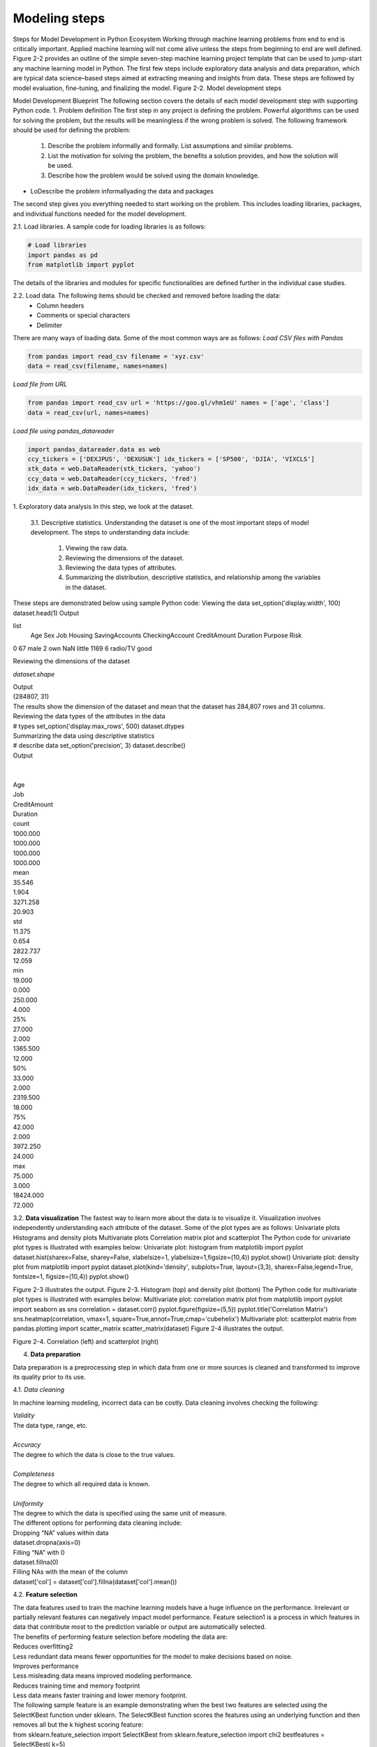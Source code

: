 .. _ML_Model_steps:

Modeling steps
===============
Steps for Model Development in Python Ecosystem
Working through machine learning problems from end to end is critically important. Applied machine learning will not come alive unless the steps from beginning to end are well defined.
Figure 2-2 provides an outline of the simple seven-step machine learning project template that can be used to jump-start any machine learning model in Python. The
first few steps include exploratory data analysis and data preparation, which are typical data science–based steps aimed at extracting meaning and insights from data. These steps are followed by model evaluation, fine-tuning, and finalizing the model.
Figure 2-2. Model development steps

Model Development Blueprint
The following section covers the details of each model development step with supporting Python code.
1. Problem definition
The first step in any project is defining the problem. Powerful algorithms can be used for solving the problem, but the results will be meaningless if the wrong problem is solved.
The following framework should be used for defining the problem:

   1. Describe the problem informally and formally. List assumptions and similar problems.
   2. List the motivation for solving the problem, the benefits a solution provides, and how the solution will be used.
   3. Describe how the problem would be solved using the domain knowledge.
   
* LoDescribe the problem informallyading the data and packages
  
The second step gives you everything needed to start working on the problem. This includes loading libraries, packages, and individual functions needed for the model  development.

2.1. Load libraries. A sample code for loading libraries is as follows:

.. code-block:: python

    # Load libraries
    import pandas as pd
    from matplotlib import pyplot

The details of the libraries and modules for specific functionalities are defined further in the individual case studies.

2.2. Load data. The following items should be checked and removed before loading the data:
    • Column headers
    • Comments or special characters
    • Delimiter

There are many ways of loading data. Some of the most common ways are as follows:
*Load CSV files with Pandas*

.. code-block:: python

    from pandas import read_csv filename = 'xyz.csv'
    data = read_csv(filename, names=names)

*Load file from URL*


.. code-block:: python

    from pandas import read_csv url = 'https://goo.gl/vhm1eU' names = ['age', 'class']
    data = read_csv(url, names=names)

*Load file using pandas_datareader*

.. code-block:: python

    import pandas_datareader.data as web
    ccy_tickers = ['DEXJPUS', 'DEXUSUK'] idx_tickers = ['SP500', 'DJIA', 'VIXCLS']
    stk_data = web.DataReader(stk_tickers, 'yahoo') 
    ccy_data = web.DataReader(ccy_tickers, 'fred') 
    idx_data = web.DataReader(idx_tickers, 'fred')

1. Exploratory data analysis
In this step, we look at the dataset.

    3.1. Descriptive statistics.	Understanding the dataset is one of the most  important steps of model development. The steps to understanding data include:

        1. Viewing the raw data.
        2. Reviewing the dimensions of the dataset.
        3. Reviewing the data types of attributes.
        4. Summarizing the distribution, descriptive statistics, and relationship among the variables in the dataset.

These steps are demonstrated below using sample Python code:
Viewing the data
set_option('display.width', 100) dataset.head(1)
Output

list
 	Age  Sex	Job Housing SavingAccounts CheckingAccount CreditAmount Duration Purpose Risk 
0   67	male  2	own	NaN	little	1169	6	radio/TV good

Reviewing the dimensions of the dataset

*dataset.shape*

| Output
| (284807, 31)
| The results show the dimension of the dataset and mean that the dataset has 284,807 rows and 31 columns.
| Reviewing the data types of the attributes in the data
| # types set_option('display.max_rows', 500) dataset.dtypes
| Summarizing the data using descriptive statistics
| # describe data set_option('precision', 3) dataset.describe()
| Output
| 
| 
| Age
| Job
| CreditAmount
| Duration
| count
| 1000.000
| 1000.000
| 1000.000
| 1000.000
| mean
| 35.546
| 1.904
| 3271.258
| 20.903
| std
| 11.375
| 0.654
| 2822.737
| 12.059
| min
| 19.000
| 0.000
| 250.000
| 4.000
| 25%
| 27.000
| 2.000
| 1365.500
| 12.000
| 50%
| 33.000
| 2.000
| 2319.500
| 18.000
| 75%
| 42.000
| 2.000
| 3972.250
| 24.000
| max
| 75.000
| 3.000
| 18424.000
| 72.000

3.2. **Data visualization** The fastest way to learn more about the data is to visualize it. Visualization involves independently understanding each attribute of the dataset.
Some of the plot types are as follows:
Univariate plots
Histograms and density plots
Multivariate plots
Correlation matrix plot and scatterplot
The Python code for univariate plot types is illustrated with examples below:
Univariate plot: histogram
from matplotlib import pyplot
dataset.hist(sharex=False, sharey=False, xlabelsize=1, ylabelsize=1,\ figsize=(10,4))
pyplot.show()
Univariate plot: density plot
from matplotlib import pyplot
dataset.plot(kind='density', subplots=True, layout=(3,3), sharex=False,\ legend=True, fontsize=1, figsize=(10,4))
pyplot.show()

.. image:: ../_static/img/fig2-3.png


Figure 2-3 illustrates the output.
Figure 2-3. Histogram (top) and density plot (bottom)
The Python code for multivariate plot types is illustrated with examples below:
Multivariate plot: correlation matrix plot
from matplotlib import pyplot import seaborn as sns correlation = dataset.corr() pyplot.figure(figsize=(5,5))
pyplot.title('Correlation Matrix')
sns.heatmap(correlation, vmax=1, square=True,annot=True,cmap='cubehelix')
Multivariate plot: scatterplot matrix
from pandas.plotting import scatter_matrix scatter_matrix(dataset)
Figure 2-4 illustrates the output.

.. image:: ../_static/img/fig2.4.jpg


Figure 2-4. Correlation (left) and scatterplot (right)

4. **Data preparation**
 
Data preparation is a preprocessing step in which data from one or more sources is cleaned and transformed to improve its quality prior to its use.
   
4.1. *Data cleaning* 

In machine learning modeling, incorrect data can be costly. Data cleaning involves checking the following:

| *Validity*
| The data type, range, etc.
|
| *Accuracy*
| The degree to which the data is close to the true values.
|
| *Completeness*
| The degree to which all required data is known.
|
| *Uniformity*
| The degree to which the data is specified using the same unit of measure.

| The different options for performing data cleaning include:
| Dropping “NA” values within data
| dataset.dropna(axis=0)
| Filling “NA” with 0
| dataset.fillna(0)
| Filling NAs with the mean of the column
| dataset['col'] = dataset['col'].fillna(dataset['col'].mean())

4.2. **Feature selection** 

| The data features used to train the machine learning models have a huge influence on the performance. Irrelevant or partially relevant features  can negatively impact model performance. Feature selection1 is a process in which features in data that contribute most to the prediction variable or output are automatically selected.
| The benefits of performing feature selection before modeling the data are:
| Reduces overfitting2
| Less redundant data means fewer opportunities for the model to make decisions based on noise.
| Improves performance
| Less misleading data means improved modeling performance.
| Reduces training time and memory footprint
| Less data means faster training and lower memory footprint.
| The following sample feature is an example demonstrating when the best two features are selected using the SelectKBest function under sklearn. The SelectKBest function scores the features using an underlying function and then removes all but  the k highest scoring feature:
| from sklearn.feature_selection import SelectKBest from sklearn.feature_selection import chi2 bestfeatures = SelectKBest( k=5)
| fit = bestfeatures.fit(X,Y)
| dfscores = pd.DataFrame(fit.scores) 
| dfcolumns = pd.DataFrame(X.columns)
| featureScores = pd.concat([dfcolumns,dfscores],axis=1) print(featureScores.nlargest(2,'Score')) #print 2 best features
| 
| Output
| 
| Specs
| Score
| 2
| Variable1
| 58262.490
| 3
| Variable2
| 321.031
| When features are irrelevant, they should be dropped. Dropping the irrelevant features is illustrated in the following sample code:
| #dropping the old features
| dataset.drop(['Feature1','Feature2','Feature3'],axis=1,inplace=True)
| 

4.3. **Data transformation** 
| 
| Many machine learning algorithms make assumptions about the data. It is a good practice to perform the data preparation in such a way that exposes the data in the best possible manner to the machine learning algorithms. This can be accomplished through data transformation.
| The different data transformation approaches are as follows:
| Rescaling
| When data comprises attributes with varying scales, many machine learning algorithms can benefit from rescaling all the attributes to the same scale. Attributes are often rescaled in the range between zero and one. This is useful for optimization algorithms used in the core of machine learning algorithms, and it also helps to speed up the calculations in an algorithm:

.. code-block:: python

    from sklearn.preprocessing import MinMaxScaler 
    scaler = MinMaxScaler(feature_range=(0, 1)) rescaledX = pd.DataFrame(scaler.fit_transform(X))

**Standardization**

Standardization is a useful technique to transform attributes to a standard normal distribution with a mean of zero and a standard deviation of one. It is most suitable for techniques that assume the input variables represent a normal distribution:

.. code-block:: python

    from sklearn.preprocessing import StandardScaler 
    scaler = StandardScaler().fit(X)
    StandardisedX = pd.DataFrame(scaler.fit_transform(X))

**Normalization**
Normalization refers to rescaling each observation (row) to have a length of one (called a unit norm or a vector). This preprocessing method can be useful for sparse datasets of attributes of varying scales when using algorithms that weight input values:

.. code-block:: python

    from sklearn.preprocessing import Normalizer scaler = Normalizer().fit(X)
    NormalizedX = pd.DataFrame(scaler.fit_transform(X))

5. **Evaluate models**
   
Once we estimate the performance of our algorithm, we can retrain the final algorithm on the entire training dataset and get it ready for operational use. The best way to do this is to evaluate the performance of the algorithm on a new dataset. Different machine learning techniques require different evaluation metrics. Other than model performance, several other factors such as simplicity, interpretability, and training time are considered when selecting a model.
    
    5.1. Training and test split. The simplest method we can use to evaluate the performance of a machine learning algorithm is to use different training and testing datasets. We can take our original dataset and split it into two parts: train the algorithm on the first part, make predictions on the second part, and evaluate the predictions against the expected results. The size of the split can depend on the size and specifics of the dataset, although it is common to use 80% of the data for training and the remaining 20% for testing. The differences in the training and test datasets can result in meaningful differences in the estimate of accuracy. The data can easily be split into the training and test sets using the train_test_split function available in sklearn:

.. code-block:: python

    # split out validation dataset for the end
    validation_size = 0.2
    seed = 7
    X_train, X_validation, Y_train, Y_validation =\
    train_test_split(X, Y, test_size=validation_size, random_state=seed)

        5.2. Identify evaluation metrics. 
        Choosing which metric to use to evaluate machine learning algorithms is very important. 
        An important aspect of evaluation metrics is the capability to discriminate among model results. 
        
        
        5.3. Compare models and algorithms. 
        Selecting a machine learning model or algorithm is both an art and a science. 
        There is no one solution or approach that fits all. 
        There are several factors over and above the model performance that can impact the decision to choose a machine learning algorithm.

Let’s understand the process of model comparison with a simple example. We define two variables, X and Y, and try to build a model to predict Y using X. As a first step, the data is divided into training and test split as mentioned in the preceding section:

.. code-block:: python

    import numpy as np
    import matplotlib.pyplot as plt
    from sklearn.model_selection import train_test_split validation_size = 0.2
    seed = 7
    X = 2 - 3 * np.random.normal(0, 1, 20)
    Y = X - 2 * (X ** 2) + 0.5 * (X ** 3) + np.exp(-X)+np.random.normal(-3, 3, 20)
    # transforming the data to include another axis
    X = X[:, np.newaxis] Y = Y[:, np.newaxis]
    X_train, X_test, Y_train, Y_test = train_test_split(X, Y,\ test_size=validation_size, random_state=seed)
We have no idea which algorithms will do well on this problem. Let’s design our test now. We will use two models—one linear regression and the second polynomial regression to fit Y against X. We will evaluate algorithms using the Root Mean
Squared Error (RMSE) metric, which is one of the measures of the model performance. RMSE will give a gross idea of how wrong all predictions are (zero is perfect):

.. code-block:: python

    from sklearn.linear_model import LinearRegression
    from sklearn.metrics import mean_squared_error, r2_score
    from sklearn.preprocessing import PolynomialFeatures
    model = LinearRegression() model.fit(X_train, Y_train) Y_pred = model.predict(X_train)
    rmse_lin = np.sqrt(mean_squared_error(Y_train,Y_pred)) r2_lin = r2_score(Y_train,Y_pred)
    print("RMSE for Linear Regression:", rmse_lin)
    polynomial_features= PolynomialFeatures(degree=2) x_poly = polynomial_features.fit_transform(X_train)
    model = LinearRegression() model.fit(x_poly, Y_train) Y_poly_pred = model.predict(x_poly)
    rmse = np.sqrt(mean_squared_error(Y_train,Y_poly_pred)) r2 = r2_score(Y_train,Y_poly_pred)
    print("RMSE for Polynomial Regression:", rmse)

| Output
| RMSE for Linear Regression: 6.772942423315028 RMSE for Polynomial Regression: 6.420495127266883
| We can see that the RMSE of the polynomial regression is slightly better than that of the linear regression.3 With the former having the better fit, it is the preferred model in this step.
    
    6. **Model tuning**
Finding the best combination of hyperparameters of a model can be treated as a  search problem.4 This searching exercise is often known as model tuning and is one of the most important steps of model development. It is achieved by searching for the best parameters of the model by using techniques such as a grid search. In a grid search, you create a grid of  all  possible  hyperparameter  combinations  and  train the model using each one of them. Besides a grid search, there are several other


    3 It should be noted that the difference in RMSE is small in this case and may not replicate with a different split of the train/test data.
    4 Hyperparameters are the external characteristics of the model, can be considered the model’s settings, and are not estimated based on data-like model parameters.
    techniques for model tuning, including randomized search, Bayesian optimization, and hyperbrand.

In the case studies presented, we focus primarily on grid search for  model tuning.
Continuing on from the preceding example, with the polynomial as the best model: next, run a grid search for the model, refitting the polynomial regression with different degrees. We compare the RMSE results for all the models:

.. code-block:: python

    Deg= [1,2,3,6,10]
    results=[] names=[]
    for deg in Deg:
    polynomial_features= PolynomialFeatures(degree=deg) x_poly = polynomial_features.fit_transform(X_train)

    model = LinearRegression() model.fit(x_poly, Y_train) Y_poly_pred = model.predict(x_poly)

    rmse = np.sqrt(mean_squared_error(Y_train,Y_poly_pred)) r2 = r2_score(Y_train,Y_poly_pred)
    results.append(rmse) names.append(deg)
    plt.plot(names, results,'o') plt.suptitle('Algorithm Comparison')

| Output
| 
| The RMSE decreases when the degree increases, and the lowest RMSE is for the model with degree 10. However, models with degrees lower than 10 performed very well, and the test set will be used to finalize the best model.
| While the generic set of input parameters for each algorithm provides a starting point for analysis, it may not have the optimal configurations for the particular dataset and business problem.
    
    7. Finalize the model
| Here, we perform the final steps for selecting the model. First, we run predictions on the test dataset with the trained model. Then we try to understand the model intu ition and save it for further usage.
  
        7.1. Performance on the test set. The model selected during the training steps is further evaluated on the test set. The test set allows us to compare different models in an unbiased way, by basing the comparisons in data that were not used in any part of the training. The test results for the model developed in the previous step are shown in the following example:

.. code-block:: python

    Deg= [1,2,3,6,8,10]
    for deg in Deg:
    polynomial_features= PolynomialFeatures(degree=deg) 
    x_poly = polynomial_features.fit_transform(X_train) 
    model = LinearRegression()
    model.fit(x_poly, Y_train)
    x_poly_test = polynomial_features.fit_transform(X_test) 
    Y_poly_pred_test = model.predict(x_poly_test)
    rmse = np.sqrt(mean_squared_error(Y_test,Y_poly_pred_test)) 
    r2 = r2_score(Y_test,Y_poly_pred_test) 
    results_test.append(rmse)
    names_test.append(deg) 
    plt.plot(names_test, results_test,'o') 
    plt.suptitle('Algorithm Comparison')

Output

In the training set we saw that the RMSE decreases with an increase in the degree of polynomial model, and the polynomial of degree 10 had the lowest RMSE. However, as shown in the preceding output for the polynomial of degree 10, although the training set had the best results, the results in the test set are poor. For the polynomial of degree 8, the RMSE in the test set is relatively higher. The polynomial of degree 6 shows the best result in the test set (although the difference is small compared to other lower-degree polynomials in the test set) as well as good results in the training set. For these reasons, this is the preferred model.
In addition to the model performance, there are several other factors to consider when selecting a model, such as simplicity, interpretability, and training time. These factors will be covered in the upcoming chapters.
        
        7.2. Model/variable intuition. This step involves considering a holistic view of the approach taken to solve the problem, including the model’s limitations as it relates to the desired outcome, the variables used, and the selected model parameters. Details  on model and variable intuition regarding different types of machine learning models are presented in the subsequent chapters and case studies.
        
        7.3. Save/deploy. After finding an accurate machine learning model, it must be saved and loaded in order to ensure its usage later.

Pickle is one of the packages for saving and loading a trained model in Python. Using pickle operations, trained machine learning models can be saved in the serialized format to a file. Later, this serialized file can be loaded to de-serialize the model for its usage. The following sample code demonstrates how to save the model to a file and load it to make predictions on new data:

.. code-block:: python

    # Save Model Using Pickle from pickle import dump from pickle import load
    # save the model to disk
    filename = 'finalized_model.sav' dump(model, open(filename, 'wb')) # load the model from disk loaded_model = load(filename)

In recent years, frameworks such as AutoML have been built to automate the maximum number of steps in a machine learning model development process. Such frameworks allow the model developers to build ML models with high scale, efficiency, and productivity. Readers are
